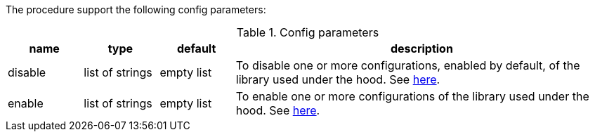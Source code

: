The procedure support the following config parameters:

.Config parameters
[opts=header, cols="1,1,1,5"]
|===
| name | type | default | description
| disable | list of strings | empty list | To disable one or more configurations, enabled by default, of the library used under the hood.
    See https://www.javadoc.io/doc/com.fasterxml.jackson.dataformat/jackson-dataformat-yaml/latest/com/fasterxml/jackson/dataformat/yaml/YAMLGenerator.Feature.html[here].
| enable | list of strings | empty list | To enable one or more configurations of the library used under the hood.
    See https://www.javadoc.io/doc/com.fasterxml.jackson.dataformat/jackson-dataformat-yaml/latest/com/fasterxml/jackson/dataformat/yaml/YAMLGenerator.Feature.html[here].
|===
